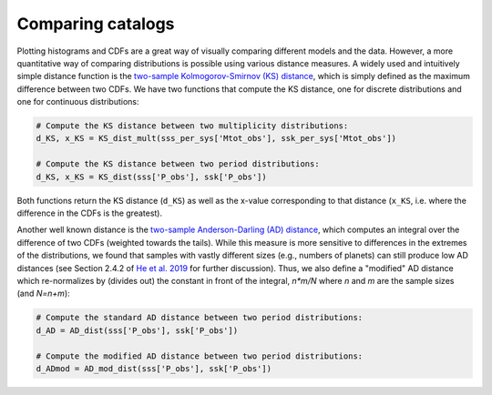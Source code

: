 Comparing catalogs
===================

Plotting histograms and CDFs are a great way of visually comparing different models and the data. However, a more quantitative way of comparing distributions is possible using various distance measures. A widely used and intuitively simple distance function is the `two-sample Kolmogorov-Smirnov (KS) distance <https://en.wikipedia.org/wiki/Kolmogorov–Smirnov_test>`_, which is simply defined as the maximum difference between two CDFs. We have two functions that compute the KS distance, one for discrete distributions and one for continuous distributions:

.. code-block:: python

   # Compute the KS distance between two multiplicity distributions:
   d_KS, x_KS = KS_dist_mult(sss_per_sys['Mtot_obs'], ssk_per_sys['Mtot_obs'])

   # Compute the KS distance between two period distributions:
   d_KS, x_KS = KS_dist(sss['P_obs'], ssk['P_obs'])

Both functions return the KS distance (``d_KS``) as well as the x-value corresponding to that distance (``x_KS``, i.e. where the difference in the CDFs is the greatest).

Another well known distance is the `two-sample Anderson-Darling (AD) distance <https://en.wikipedia.org/wiki/Anderson–Darling_test>`_, which computes an integral over the difference of two CDFs (weighted towards the tails). While this measure is more sensitive to differences in the extremes of the distributions, we found that samples with vastly different sizes (e.g., numbers of planets) can still produce low AD distances (see Section 2.4.2 of `He et al. 2019 <https://arxiv.org/pdf/1907.07773.pdf>`_ for further discussion). Thus, we also define a "modified" AD distance which re-normalizes by (divides out) the constant in front of the integral, `n*m/N` where `n` and `m` are the sample sizes (and `N=n+m`):

.. code-block:: python

   # Compute the standard AD distance between two period distributions:
   d_AD = AD_dist(sss['P_obs'], ssk['P_obs'])

   # Compute the modified AD distance between two period distributions:
   d_ADmod = AD_mod_dist(sss['P_obs'], ssk['P_obs'])
